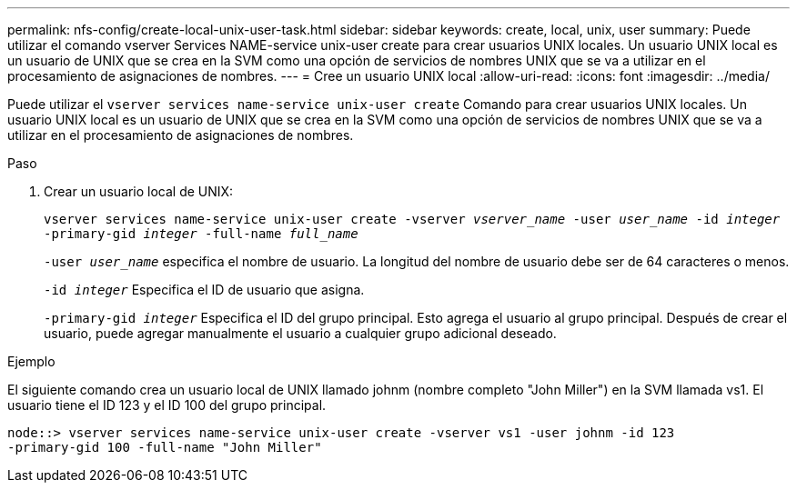 ---
permalink: nfs-config/create-local-unix-user-task.html 
sidebar: sidebar 
keywords: create, local, unix, user 
summary: Puede utilizar el comando vserver Services NAME-service unix-user create para crear usuarios UNIX locales. Un usuario UNIX local es un usuario de UNIX que se crea en la SVM como una opción de servicios de nombres UNIX que se va a utilizar en el procesamiento de asignaciones de nombres. 
---
= Cree un usuario UNIX local
:allow-uri-read: 
:icons: font
:imagesdir: ../media/


[role="lead"]
Puede utilizar el `vserver services name-service unix-user create` Comando para crear usuarios UNIX locales. Un usuario UNIX local es un usuario de UNIX que se crea en la SVM como una opción de servicios de nombres UNIX que se va a utilizar en el procesamiento de asignaciones de nombres.

.Paso
. Crear un usuario local de UNIX:
+
`vserver services name-service unix-user create -vserver _vserver_name_ -user _user_name_ -id _integer_ -primary-gid _integer_ -full-name _full_name_`

+
`-user _user_name_` especifica el nombre de usuario. La longitud del nombre de usuario debe ser de 64 caracteres o menos.

+
`-id _integer_` Especifica el ID de usuario que asigna.

+
`-primary-gid _integer_` Especifica el ID del grupo principal. Esto agrega el usuario al grupo principal. Después de crear el usuario, puede agregar manualmente el usuario a cualquier grupo adicional deseado.



.Ejemplo
El siguiente comando crea un usuario local de UNIX llamado johnm (nombre completo "John Miller") en la SVM llamada vs1. El usuario tiene el ID 123 y el ID 100 del grupo principal.

[listing]
----
node::> vserver services name-service unix-user create -vserver vs1 -user johnm -id 123
-primary-gid 100 -full-name "John Miller"
----